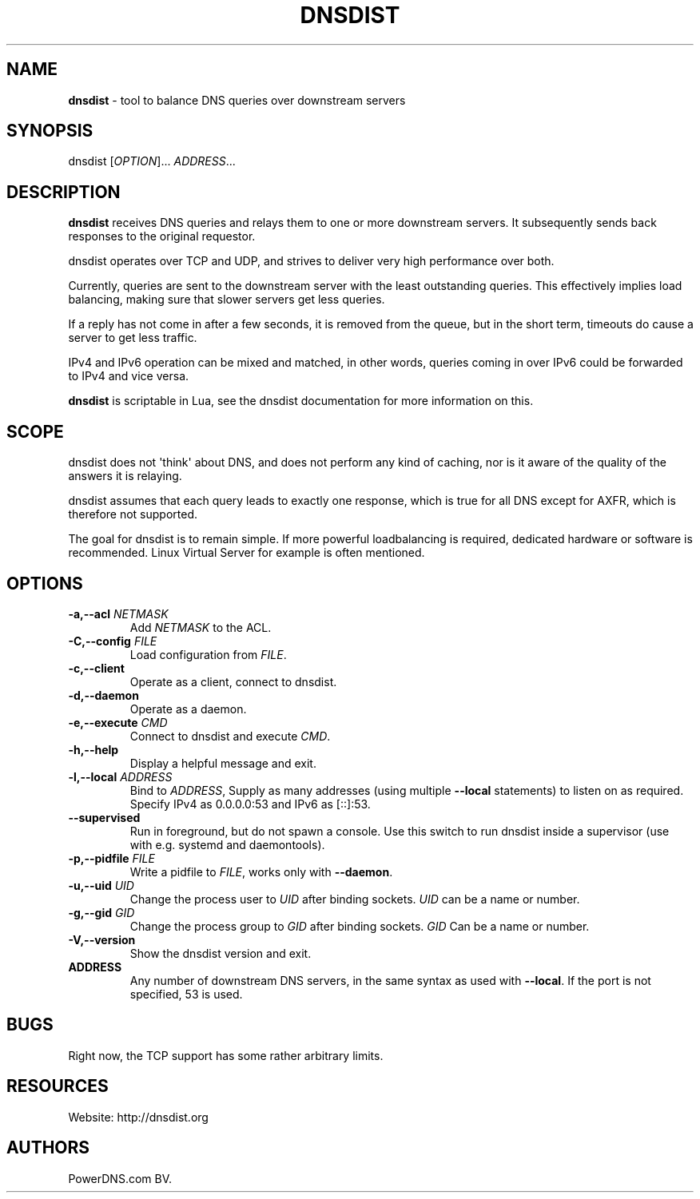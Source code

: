 .TH "DNSDIST" "1" "2013" "" ""
.SH NAME
.PP
\f[B]dnsdist\f[] \- tool to balance DNS queries over downstream servers
.SH SYNOPSIS
.PP
dnsdist [\f[I]OPTION\f[]]...
\f[I]ADDRESS\f[]...
.SH DESCRIPTION
.PP
\f[B]dnsdist\f[] receives DNS queries and relays them to one or more
downstream servers.
It subsequently sends back responses to the original requestor.
.PP
dnsdist operates over TCP and UDP, and strives to deliver very high
performance over both.
.PP
Currently, queries are sent to the downstream server with the least
outstanding queries.
This effectively implies load balancing, making sure that slower servers
get less queries.
.PP
If a reply has not come in after a few seconds, it is removed from the
queue, but in the short term, timeouts do cause a server to get less
traffic.
.PP
IPv4 and IPv6 operation can be mixed and matched, in other words,
queries coming in over IPv6 could be forwarded to IPv4 and vice versa.
.PP
\f[B]dnsdist\f[] is scriptable in Lua, see the dnsdist documentation for
more information on this.
.SH SCOPE
.PP
dnsdist does not \[aq]think\[aq] about DNS, and does not perform any
kind of caching, nor is it aware of the quality of the answers it is
relaying.
.PP
dnsdist assumes that each query leads to exactly one response, which is
true for all DNS except for AXFR, which is therefore not supported.
.PP
The goal for dnsdist is to remain simple.
If more powerful loadbalancing is required, dedicated hardware or
software is recommended.
Linux Virtual Server for example is often mentioned.
.SH OPTIONS
.TP
.B \-a,\-\-acl \f[I]NETMASK\f[]
Add \f[I]NETMASK\f[] to the ACL.
.RS
.RE
.TP
.B \-C,\-\-config \f[I]FILE\f[]
Load configuration from \f[I]FILE\f[].
.RS
.RE
.TP
.B \-c,\-\-client
Operate as a client, connect to dnsdist.
.RS
.RE
.TP
.B \-d,\-\-daemon
Operate as a daemon.
.RS
.RE
.TP
.B \-e,\-\-execute \f[I]CMD\f[]
Connect to dnsdist and execute \f[I]CMD\f[].
.RS
.RE
.TP
.B \-h,\-\-help
Display a helpful message and exit.
.RS
.RE
.TP
.B \-l,\-\-local \f[I]ADDRESS\f[]
Bind to \f[I]ADDRESS\f[], Supply as many addresses (using multiple
\f[B]\-\-local\f[] statements) to listen on as required.
Specify IPv4 as 0.0.0.0:53 and IPv6 as [::]:53.
.RS
.RE
.TP
.B \-\-supervised
Run in foreground, but do not spawn a console.
Use this switch to run dnsdist inside a supervisor (use with e.g.
systemd and daemontools).
.RS
.RE
.TP
.B \-p,\-\-pidfile \f[I]FILE\f[]
Write a pidfile to \f[I]FILE\f[], works only with \f[B]\-\-daemon\f[].
.RS
.RE
.TP
.B \-u,\-\-uid \f[I]UID\f[]
Change the process user to \f[I]UID\f[] after binding sockets.
\f[I]UID\f[] can be a name or number.
.RS
.RE
.TP
.B \-g,\-\-gid \f[I]GID\f[]
Change the process group to \f[I]GID\f[] after binding sockets.
\f[I]GID\f[] Can be a name or number.
.RS
.RE
.TP
.B \-V,\-\-version
Show the dnsdist version and exit.
.RS
.RE
.TP
.B ADDRESS
Any number of downstream DNS servers, in the same syntax as used with
\f[B]\-\-local\f[].
If the port is not specified, 53 is used.
.RS
.RE
.SH BUGS
.PP
Right now, the TCP support has some rather arbitrary limits.
.SH RESOURCES
.PP
Website: http://dnsdist.org
.SH AUTHORS
PowerDNS.com BV.
